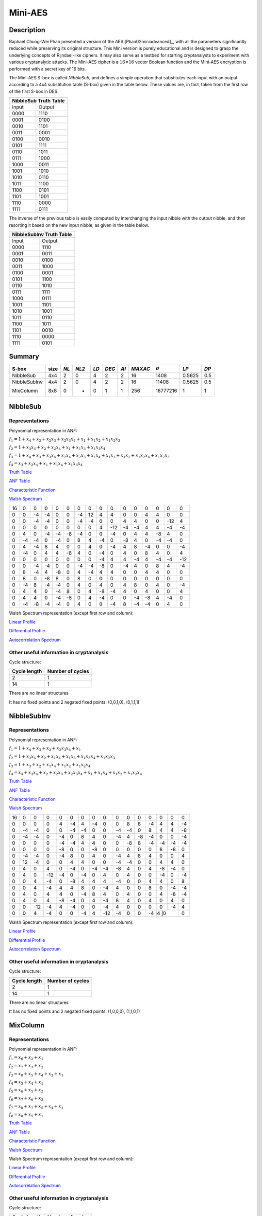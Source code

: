 ********
Mini-AES
********

Description
===========

Raphael Chung-Wei Phan presented a version of the AES [Phan02miniadvanced]_, with all the parameters significantly reduced while preserving its original structure. This Mini version is purely educational and is designed to grasp the underlying concepts of Rijndael-like ciphers. It may also serve as a testbed for starting cryptanalysts to experiment with various cryptanalytic attacks. The Mini-AES cipher is a :math:`16 \times 16` vector Boolean function and the Mini-AES encryption is performed with a secret key of 16 bits.

The Mini-AES S-box is called *NibbleSub*, and defines a simple operation that substitutes each input with an output according to a 4x4 substitution table (S-box) given in the table below. These values are, in fact, taken from the first row of the first S-box in DES.

+-----------------------+
| NibbleSub Truth Table |
+=======+===============+
| Input | Output        |
+-------+---------------+
| 0000  | 1110          |
+-------+---------------+
| 0001  | 0100          |
+-------+---------------+
| 0010  | 1101	        |
+-------+---------------+
| 0011  | 0001	        |
+-------+---------------+
| 0100  | 0010	    	|
+-------+---------------+
| 0101  | 1111          |
+-------+---------------+
| 0110  | 1011 	        |
+-------+---------------+
| 0111  | 1000          |
+-------+---------------+ 
| 1000  | 0011	        |
+-------+---------------+
| 1001  | 1010	        |
+-------+---------------+
| 1010  | 0110 	        |
+-------+---------------+
| 1011  | 1100          |
+-------+---------------+
| 1100  | 0101          |
+-------+---------------+
| 1101  | 1001	        |
+-------+---------------+
| 1110  | 0000	        |
+-------+---------------+
| 1111  | 0111	        |
+-------+---------------+

The inverse of the previous table is easily computed by interchanging the input nibble with the output nibble, and then resorting it based on the new input nibble, as given in the table below.

+--------------------------+
| NibbleSubInv Truth Table |
+=======+==================+
| Input | Output           |
+-------+------------------+
| 0000  | 1110             |
+-------+------------------+
| 0001  | 0011             |
+-------+------------------+
| 0010  | 0100             |
+-------+------------------+
| 0011  | 1000             |
+-------+------------------+
| 0100  | 0001             |
+-------+------------------+
| 0101  | 1100             |
+-------+------------------+
| 0110  | 1010             |
+-------+------------------+
| 0111  | 1111             |
+-------+------------------+
| 1000  | 0111             |
+-------+------------------+
| 1001  | 1101             |
+-------+------------------+
| 1010  | 1001             |
+-------+------------------+
| 1011  | 0110             |
+-------+------------------+
| 1100  | 1011             |
+-------+------------------+
| 1101  | 0010             |
+-------+------------------+
| 1110  | 0000             |
+-------+------------------+
| 1111  | 0101             |
+-------+------------------+

Summary
=======

+--------------+------+------+-------+------+-------+------+---------+----------------+--------+------+
| S-box        | size | *NL* | *NL2* | *LD* | *DEG* | *AI* | *MAXAC* | :math:`\sigma` | *LP*   | *DP* |
+==============+======+======+=======+======+=======+======+=========+================+========+======+
| NibbleSub    | 4x4  | 2    | 0     | 4    | 2     | 2    | 16      | 1408           | 0.5625 | 0.5  |
+--------------+------+------+-------+------+-------+------+---------+----------------+--------+------+
| NibbleSubInv | 4x4  | 2    | 0     | 4    | 2     | 2    | 16      | 11408          | 0.5625 | 0.5  |
+--------------+------+------+-------+------+-------+------+---------+----------------+--------+------+
| MixColumn    | 8x8  | 0    | -     | 0    | 1     | 1    | 256     | 16777216       | 1      | 1    |
+--------------+------+------+-------+------+-------+------+---------+----------------+--------+------+
NibbleSub
=========

Representations
---------------

Polynomial representation in ANF:

:math:`f_1 = 1+x_4+x_2+x_2x_3+x_2x_3x_4+x_1+x_1x_2+x_1x_2x_3`

:math:`f_2 = 1+x_3x_4+x_2+x_2x_4+x_1+x_1x_3+x_1x_3x_4`

:math:`f_3 = 1+x_4+x_3+x_3x_4+x_2x_4+x_2x_3+x_1x_4+x_1x_3+x_1x_2+x_1x_2x_4+x_1x_2x_3`

:math:`f_4 = x_3+x_2x_4+x_1+x_1x_4+x_1x_3x_4`

`Truth Table <https://raw.githubusercontent.com/jacubero/VBF/master/miniAES/NibbleSub.tt>`_

`ANF Table <https://raw.githubusercontent.com/jacubero/VBF/master/miniAES/NibbleSub.anf>`_

`Characteristic Function <https://raw.githubusercontent.com/jacubero/VBF/master/miniAES/NibbleSub.char>`_

`Walsh Spectrum <https://raw.githubusercontent.com/jacubero/VBF/master/miniAES/NibbleSub.wal>`_

+--+--+--+--+--+--+--+--+--+---+--+--+--+--+---+---+
|16|0 |0 |0 |0 |0 |0 |0 |0 |0  |0 |0 |0 |0 |0  |0  |
+--+--+--+--+--+--+--+--+--+---+--+--+--+--+---+---+
|0 |0 |-4|-4|0 |0 |-4|12|4 | 4 |0 |0 |4 |4 |0  |0  |
+--+--+--+--+--+--+--+--+--+---+--+--+--+--+---+---+
|0 |0 |-4|-4|0 |0 |-4|-4|0 |0  |4 |4 |0 |0 |-12|4  |
+--+--+--+--+--+--+--+--+--+---+--+--+--+--+---+---+
|0 |0 |0 |0 |0 |0 |0 |0 |4 |-12|-4|-4|4 |4 |-4 |-4 |
+--+--+--+--+--+--+--+--+--+---+--+--+--+--+---+---+
|0 |4 |0 |-4|-4|-8|-4|0 |0 |-4 |0 |4 |4 |-8|4  |0  |
+--+--+--+--+--+--+--+--+--+---+--+--+--+--+---+---+
|0 |-4|-4|0 |-4|0 |8 |4 |-4|0  |-8|4 |0 |-4|-4 |0  |
+--+--+--+--+--+--+--+--+--+---+--+--+--+--+---+---+
|0 |4 |-4|8 |4 |0 |0 |4 |0 |-4 |4 |8 |-4|0 |0  |-4 |
+--+--+--+--+--+--+--+--+--+---+--+--+--+--+---+---+
|0 |-4|0 |4 |4 |-8|4 |0 |-4|0  |4 |0 |8 |4 |0  |4  |
+--+--+--+--+--+--+--+--+--+---+--+--+--+--+---+---+
|0 |0 |0 |0 |0 |0 |0 |0 |-4|4  |4 |-4|4 |-4|-4 |-12|
+--+--+--+--+--+--+--+--+--+---+--+--+--+--+---+---+
|0 |0 |-4|-4|0 |0 |-4|-4|-8|0  |-4|4 |0 |8 |4  |-4 |
+--+--+--+--+--+--+--+--+--+---+--+--+--+--+---+---+
|0 |8 |-4|4 |-8|0 |4 |-4|4 |4  |0 |0 |4 |4 |0  |0  |
+--+--+--+--+--+--+--+--+--+---+--+--+--+--+---+---+
|0 |8 |0 |-8|8 |0 |8 |0 |0 |0  |0 |0 |0 |0 |0  |0  |
+--+--+--+--+--+--+--+--+--+---+--+--+--+--+---+---+
|0 |-4|8 |-4|-4|0 |4 |0 |4 |0  |4 |8 |0 |4 |0  |-4 |
+--+--+--+--+--+--+--+--+--+---+--+--+--+--+---+---+
|0 |4 |4 |0 |-4|8 |0 |4 |-8|-4 |4 |0 |4 |0 |0  |4  |
+--+--+--+--+--+--+--+--+--+---+--+--+--+--+---+---+
|0 |4 |4 |0 |-4|-8|0 |4 |-4|0  |0 |-4|-8|4 |-4 |0  |
+--+--+--+--+--+--+--+--+--+---+--+--+--+--+---+---+
|0 |-4|-8|-4|-4|0 |4 |0 |0 |-4 |8 |-4|-4|0 |4  |0  |
+--+--+--+--+--+--+--+--+--+---+--+--+--+--+---+---+

Walsh Spectrum representation (except first row and column):

.. image:: /images/Nibble.png
   :width: 750 px
   :align: center

`Linear Profile <https://raw.githubusercontent.com/jacubero/VBF/master/miniAES/NibbleSub.lp>`_

`Differential Profile <https://raw.githubusercontent.com/jacubero/VBF/master/miniAES/NibbleSub.dp>`_

`Autocorrelation Spectrum <https://raw.githubusercontent.com/jacubero/VBF/master/miniAES/NibbleSub.ac>`_

Other useful information in cryptanalysis
-----------------------------------------

Cycle structure:

+--------------+------------------+
| Cycle length | Number of cycles |
+==============+==================+
| 2            | 1                |
+--------------+------------------+
| 14           | 1                |
+--------------+------------------+

There are no linear structures

It has no fixed points and 2 negated fixed points: (0,0,1,0), (0,1,1,1)

NibbleSubInv
============

Representations
---------------

Polynomial representation in ANF:

:math:`f_1 = 1+x_4+x_3+x_2+x_2x_3x_4+x_1`

:math:`f_2 = 1+x_3x_4+x_2+x_1x_4+x_1x_3+x_1x_3x_4+x_1x_2x_3`

:math:`f_3 = 1+x_3+x_2+x_1x_4+x_1x_2+x_1x_2x_4`

:math:`f_4 = x_4+x_3x_4+x_2+x_2x_3+x_2x_3x_4+x_1+x_1x_4+x_1x_2+x_1x_2x_4`

`Truth Table <https://raw.githubusercontent.com/jacubero/VBF/master/miniAES/NibbleSubInv.tt>`_

`ANF Table <https://raw.githubusercontent.com/jacubero/VBF/master/miniAES/NibbleSubInv.anf>`_

`Characteristic Function <https://raw.githubusercontent.com/jacubero/VBF/master/miniAES/NibbleSubInv.char>`_

`Walsh Spectrum <https://raw.githubusercontent.com/jacubero/VBF/master/miniAES/NibbleSubInv.wal>`_

+--+--+---+---+--+--+--+--+---+---+--+--+--+--+---+---+
|16|0 |0  |0  |0 |0 |0 |0 |0  |0  |0 |0 |0 |0 |0  |0  |
+--+--+---+---+--+--+--+--+---+---+--+--+--+--+---+---+
|0 |0 |0  |0  |4 |-4|4 |-4|0  |0  |8 |8 |-4|4 |4  |-4 |
+--+--+---+---+--+--+--+--+---+---+--+--+--+--+---+---+
|0 |-4|-4 |0  |0 |-4|-4|0 |0  |-4 |-4|0 |8 |4 |4  |-8 |
+--+--+---+---+--+--+--+--+---+---+--+--+--+--+---+---+
|0 |-4|-4 |0  |-4|0 |8 |4 |0  |-4 |4 |-8|-4|0 |0  |-4 |
+--+--+---+---+--+--+--+--+---+---+--+--+--+--+---+---+
|0 |0 |0  |0  |-4|-4|4 |4 |0  |0  |-8|8 |-4|-4|-4 |-4 |
+--+--+---+---+--+--+--+--+---+---+--+--+--+--+---+---+
|0 |0 |0  |0  |-8|0 |0 |-8|0  |0  |0 |0 |0 |8 |-8 |0  |
+--+--+---+---+--+--+--+--+---+---+--+--+--+--+---+---+
|0 |-4|-4 |0  |-4|8 |0 |4 |0  |-4 |4 |8 |4 |0 |0  |4  |
+--+--+---+---+--+--+--+--+---+---+--+--+--+--+---+---+
|0 |12|-4 |0  |0 |4 |4 |0 |0  |-4 |-4|0 |0 |4 |4  |0  |
+--+--+---+---+--+--+--+--+---+---+--+--+--+--+---+---+
|0 |4 |0  |4  |0 |-4|0 |-4|-4 |-8 |4 |0 |4 |-8|-4 |0  |
+--+--+---+---+--+--+--+--+---+---+--+--+--+--+---+---+
|0 |4 |0  |-12|-4|0 |-4|0 |4  |0  |4 |0 |0 |-4|0  |-4 |
+--+--+---+---+--+--+--+--+---+---+--+--+--+--+---+---+
|0 |0 |4  |-4 |0 |-8|4 |4 |4  |-4 |0 |0 |4 |4 |0  |8  |
+--+--+---+---+--+--+--+--+---+---+--+--+--+--+---+---+
|0 |0 |4  |-4 |4 |4 |8 |0 |-4 |4  |0 |0 |8 |0 |-4 |-4 |
+--+--+---+---+--+--+--+--+---+---+--+--+--+--+---+---+
|0 |4 |0  |4  |4 |0 |-4|8 |4  |0  |4 |0 |0 |4 |-8 |-4 |
+--+--+---+---+--+--+--+--+---+---+--+--+--+--+---+---+
|0 |4 |0  |4  |-8|-4|0 |4 |-4 |8  |4 |0 |4 |0 |4  |0  |
+--+--+---+---+--+--+--+--+---+---+--+--+--+--+---+---+
|0 |0 |-12|-4 |4 |-4|0 |0 |-4 |4  |0 |0 |0 |0 |-4 |4  |
+--+--+---+---+--+--+--+--+---+---+--+--+--+--+---+---+
|0 |0 |4  |-4 |0 |0 |-4|4 |-12|-4 |0 |0 |-4 |4 |0 |0  |
+--+--+---+---+--+--+--+--+---+---+--+--+--+--+---+---+

Walsh Spectrum representation (except first row and column):

.. image:: /images/NibbleSubInv.png
   :width: 750 px
   :align: center

`Linear Profile <https://raw.githubusercontent.com/jacubero/VBF/master/miniAES/NibbleSubInv.lp>`_

`Differential Profile <https://raw.githubusercontent.com/jacubero/VBF/master/miniAES/NibbleSubInv.dp>`_

`Autocorrelation Spectrum <https://raw.githubusercontent.com/jacubero/VBF/master/miniAES/NibbleSubInv.ac>`_

Other useful information in cryptanalysis
-----------------------------------------

Cycle structure:

+--------------+------------------+
| Cycle length | Number of cycles |
+==============+==================+
| 2            | 1                |
+--------------+------------------+
| 14           | 1                |
+--------------+------------------+

There are no linear structures

It has no fixed points and 2 negated fixed points: (1,0,0,0), (1,1,0,1)

MixColumn
=========

Representations
---------------

Polynomial representation in ANF:

:math:`f_1 = x_6+x_2+x_1`

:math:`f_2 = x_7+x_3+x_2`

:math:`f_3 = x_8+x_5+x_4+x_3+x_1`

:math:`f_4 = x_5+x_4+x_1`

:math:`f_5 = x_6+x_5+x_2`

:math:`f_6 = x_7+x_6+x_3`

:math:`f_7 = x_8+x_7+x_5+x_4+x_1`

:math:`f_8 = x_8+x_5+x_1`

`Truth Table <https://raw.githubusercontent.com/jacubero/VBF/master/miniAES/mixcolumn.tt>`_

`ANF Table <https://raw.githubusercontent.com/jacubero/VBF/master/miniAES/mixcolumn.anf>`_

`Characteristic Function <https://raw.githubusercontent.com/jacubero/VBF/master/miniAES/mixcolumn.char>`_

`Walsh Spectrum <https://raw.githubusercontent.com/jacubero/VBF/master/miniAES/mixcolumn.wal>`_

Walsh Spectrum representation (except first row and column):

.. image:: /images/mixcolumn.png
   :width: 750 px
   :align: center

`Linear Profile <https://raw.githubusercontent.com/jacubero/VBF/master/miniAES/mixcolumn.lp>`_

`Differential Profile <https://raw.githubusercontent.com/jacubero/VBF/master/miniAES/mixcolumn.dp>`_

`Autocorrelation Spectrum <https://raw.githubusercontent.com/jacubero/VBF/master/miniAES/mixcolumn.ac>`_

Other useful information in cryptanalysis
-----------------------------------------

Cycle structure:

+--------------+------------------+
| Cycle length | Number of cycles |
+==============+==================+
| 1            | 16               |
+--------------+------------------+
| 2            | 120              |
+--------------+------------------+

There 255 linear structures

It has 15 fixed points: (0,0,0,0,0,0,0,0), (0,0,0,1,0,0,0,1), (0,0,1,0,0,0,1,0), (0,0,1,1,0,0,1,1), (0,1,0,0,0,1,0,0), (0,1,0,1,0,1,0,1), (0,1,1,0,0,1,1,0), (0,1,1,1,0,1,1,1), (1,0,0,0,1,0,0,0), (1,0,0,1,1,0,0,1), (1,0,1,0,1,0,1,0), (1,0,1,1,1,0,1,1), (1,1,0,0,1,1,0,0), (1,1,0,1,1,1,0,1), (1,1,1,0,1,1,1,0)

It has 16 negated fixed points: (0,0,0,0,1,1,1,0), (0,0,0,1,1,1,1,1), (0,0,1,0,1,1,0,0), (0,0,1,1,1,1,0,1), (0,1,0,0,1,0,1,0), (0,1,0,1,1,0,1,1), (0,1,1,0,1,0,0,0), (0,1,1,1,1,0,0,1), (1,0,0,0,0,1,1,0), (1,0,0,1,0,1,1,1), (1,0,1,0,0,1,0,0), (1,0,1,1,0,1,0,1), (1,1,0,0,0,0,1,0), (1,1,0,1,0,0,1,1), (1,1,1,0,0,0,0,0), (1,1,1,1,0,0,0,1)

ks0
===

Representations
---------------

Polynomial representation in ANF:

:math:`f_1 = x_1`

:math:`f_2 = x_2`

:math:`f_3 = x_3`

:math:`f_4 = x_4`

:math:`f_5 = x_5`

:math:`f_6 = x_6`

:math:`f_7 = x_7`

:math:`f_8 = x_8`

:math:`f_9 = x_9`

:math:`f_{10} = x_{10}`

:math:`f_{11} = x_{11}`

:math:`f_{12} = x_{12}`

:math:`f_{13} = x_{13}`

:math:`f_{14} = x_{14}`

:math:`f_{15} = x_{15}`

:math:`f_{16} = x_{16}`

`Truth Table <https://raw.githubusercontent.com/jacubero/VBF/master/miniAES/ks0.tt>`_

`ANF Table <https://raw.githubusercontent.com/jacubero/VBF/master/miniAES/ks0.anf>`_

`Walsh Spectrum (each row represents a column of Walsh Spectrum) <https://github.com/jacubero/VBF/blob/master/miniAES/ks0.wal.gz>`_

`Linear Profile (each row represents a column of Linear Profile) <https://github.com/jacubero/VBF/blob/master/miniAES/ks0.lp.gz>`_

Other useful information in cryptanalysis
-----------------------------------------

Cycle structure:

+--------------+------------------+
| Cycle length | Number of cycles |
+==============+==================+
| 1            | 65536            |
+--------------+------------------+

ks1
===

Representations
---------------

Polynomial representation in ANF:

:math:`f_1 = 1+x_{16}+x_{14}+x_{14}x_{15}+x_{14}x_{15}x_{16}+x_{13}+x_{13}x_{14}+x_{13}x_{14}x_{15}+x_1`

:math:`f_2 = 1+x_{15}x_{16}+x_{14}+x_{14}x_{16}+x_{13}+x_{13}x_{15}+x_{13}x_{15}x_{16}+x_2`

:math:`f_3 = 1+x_{16}+x_{15}+x_{15}x_{16}+x_{14}x_{16}+x_{14}x_{15}+x_{13}x_{16}+x_{13}x_{15}+x_{13}x_{14}+x_{13}x_{14}x_{16}+x_{13}x_{14}x_{15}+x_3`

:math:`f_4 = 1+x_{15}+x_{14}x_{16}+x_{13}+x_{13}x_{16}+x_{13}x_{15}x_{16}+x_4`

:math:`f_5 = 1+x_{16}+x_{14}+x_{14}x_{15}+x_{14}x_{15}x_{16}+x_{13}+x_{13}x_{14}+x_{13}x_{14}x_{15}+x_5+x_1`

:math:`f_6 = 1+x_{15}x_{16}+x_{14}+x_{14}x_{16}+x_{13}+x_{13}x_{15}+x_{13}x_{15}x_{16}+x_6+x_2`

:math:`f_7 = 1+x_{16}+x_{15}+x_{15}x_{16}+x_{14}x_{16}+x_{14}x_{15}+x_{13}x_{16}+x_{13}x_{15}+x_{13}x_{14}+x_{13}x_{14}x_{16}+x_{13}x_{14}x_{15}+x_7+x_3`

:math:`f_8 = 1+x_{15}+x_{14}x_{16}+x_{13}+x_{13}x_{16}+x_{13}x_{15}x_{16}+x_8+x_4`

:math:`f_9 = 1+x_{16}+x_{14}+x_{14}x_{15}+x_{14}x_{15}x_{16}+x_{13}+x_{13}x_{14}+x_{13}x_{14}x_{15}+x_9+x_5+x_1`

:math:`f_{10} = 1+x_{15}x_{16}+x_{14}+x_{14}x_{16}+x_{13}+x_{13}x_{15}+x_{13}x_{15}x_{16}+x_{10}+x_6+x_2`

:math:`f_{11} = 1+x_{16}+x_{15}+x_{15}x_{16}+x_{14}x_{16}+x_{14}x_{15}+x_{13}x_{16}+x_{13}x_{15}+x_{13}x_{14}+x_{13}x_{14}x_{16}+x_{13}x_{14}x_{15}+x_{11}+x_7+x_3`

:math:`f_{12} = 1+x_{15}+x_{14}x_{16}+x_{13}+x_{13}x_{16}+x_{13}x_{15}x_{16}+x_{12}+x_8+x_4`

:math:`f_{13} = 1+x_{16}+x_{14}+x_{14}x_{15}+x_{14}x_{15}x_{16}+x_{13}x_{14}+x_{13}x_{14}x_{15}+x_9+x_5+x_1`

:math:`f_{14} = 1+x_{15}x_{16}+x_{14}x_{16}+x_{13}+x_{13}x_{15}+x_{13}x_{15}x_{16}+x_{10}+x_6+x_2`

:math:`f_{15} = 1+x_{16}+x_{15}x_{16}+x_{14}x_{16}+x_{14}x_{15}+x_{13}x_{16}+x_{13}x_{15}+x_{13}x_{14}+x_{13}x_{14}x_{16}+x_{13}x_{14}x_{15}+x_{11}+x_7+x_3`

:math:`f_{16} = 1+x_{16}+x_{15}+x_{14}x_{16}+x_{13}+x_{13}x_{16}+x_{13}x_{15}x_{16}+x_{12}+x_8+x_4`

`Truth Table <https://raw.githubusercontent.com/jacubero/VBF/master/miniAES/ks1.tt>`_

`ANF Table <https://raw.githubusercontent.com/jacubero/VBF/master/miniAES/ks1.anf>`_

`Walsh Spectrum (each row represents a column of Walsh Spectrum) <https://github.com/jacubero/VBF/blob/master/miniAES/ks1.wal.gz>`_

`Linear Profile (each row represents a column of Linear Profile) <https://github.com/jacubero/VBF/blob/master/miniAES/ks1.lp.gz>`_

Other useful information in cryptanalysis
-----------------------------------------

Cycle structure:

+--------------+------------------+
| Cycle length | Number of cycles |
+==============+==================+
| 1            | 1                |
+--------------+------------------+
| 5            | 2                |
+--------------+------------------+
| 10           | 2                |
+--------------+------------------+
| 28           | 1                |
+--------------+------------------+
| 60           | 1                |
+--------------+------------------+
| 1223         | 1                |
+--------------+------------------+
| 26097        | 1                |
+--------------+------------------+
| 38097        | 1                |
+--------------+------------------+

ks2
===

Representations
---------------

Polynomial representation in ANF:

`f1 <https://github.com/jacubero/VBF/blob/master/miniAES/f1.pdf>`_

`f2 <https://github.com/jacubero/VBF/blob/master/miniAES/f2.pdf>`_

`f3 <https://github.com/jacubero/VBF/blob/master/miniAES/f3.pdf>`_

`f4 <https://github.com/jacubero/VBF/blob/master/miniAES/f4.pdf>`_

`f5 <https://github.com/jacubero/VBF/blob/master/miniAES/f5.pdf>`_

`f6 <https://github.com/jacubero/VBF/blob/master/miniAES/f6.pdf>`_

`f7 <https://github.com/jacubero/VBF/blob/master/miniAES/f7.pdf>`_

`f8 <https://github.com/jacubero/VBF/blob/master/miniAES/f8.pdf>`_

`f9 <https://github.com/jacubero/VBF/blob/master/miniAES/f9.pdf>`_

`f10 <https://github.com/jacubero/VBF/blob/master/miniAES/f10.pdf>`_

`f11 <https://github.com/jacubero/VBF/blob/master/miniAES/f11.pdf>`_

`f12 <https://github.com/jacubero/VBF/blob/master/miniAES/f12.pdf>`_

`f13 <https://github.com/jacubero/VBF/blob/master/miniAES/f13.pdf>`_

`f14 <https://github.com/jacubero/VBF/blob/master/miniAES/f14.pdf>`_

`f15 <https://github.com/jacubero/VBF/blob/master/miniAES/f15.pdf>`_

`f16 <https://github.com/jacubero/VBF/blob/master/miniAES/f16.pdf>`_

`Truth Table <https://raw.githubusercontent.com/jacubero/VBF/master/miniAES/ks2.tt>`_

`ANF Table <https://raw.githubusercontent.com/jacubero/VBF/master/miniAES/ks2.anf>`_

`Walsh Spectrum (each row represents a column of Walsh Spectrum) <https://github.com/jacubero/VBF/blob/master/miniAES/ks2.wal.gz>`_

`Linear Profile (each row represents a column of Linear Profile) <https://github.com/jacubero/VBF/blob/master/miniAES/ks2.lp.gz>`_

Other useful information in cryptanalysis
-----------------------------------------

Cycle structure:

+--------------+------------------+
| Cycle length | Number of cycles |
+==============+==================+
| 1            | 1                |
+--------------+------------------+
| 12           | 1                |
+--------------+------------------+
| 15           | 3                |
+--------------+------------------+
| 30           | 1                |
+--------------+------------------+
| 109          | 1                |
+--------------+------------------+
| 385          | 1                |
+--------------+------------------+
| 831          | 1                |
+--------------+------------------+
| 2472         | 1                |
+--------------+------------------+
| 3617         | 1                |
+--------------+------------------+
| 9775         | 1                |
+--------------+------------------+
| 16777        | 1                |
+--------------+------------------+
| 31482        | 1                |
+--------------+------------------+

mini-AES
========

Algebraic degree from key 00000 to 65535 is equal to 14

`Cycle structure from key 00000 to 65535 <https://raw.githubusercontent.com/jacubero/VBF/master/miniAES/cycle.pdf>`_

`Fixed and negated points from key 00000 to 65535 <https://raw.githubusercontent.com/jacubero/VBF/master/miniAES/points.pdf>`_

`Nonlinearities from key 00000 to 65535 <https://raw.githubusercontent.com/jacubero/VBF/master/miniAES/nl.pdf>`_

`Nonlinearities in ascendent order <https://raw.githubusercontent.com/jacubero/VBF/master/miniAES/fi.s>`_

Graphical display of the distribution of the nonlinearities of mini-AES:

.. image:: /images/hist-miniAES.jpeg
   :width: 750 px
   :align: center

+---------------------------------------------------+
| Descriptive Statistics of mini-AES nonlinearities |
+====================+==============================+
| Unique Values      | 130                          |
+--------------------+------------------------------+
| Min                | 31432                        |
+--------------------+------------------------------+
| Max                | 32040                        |
+--------------------+------------------------------+
| Mean               | 31912.9894                   |
+--------------------+------------------------------+
| Mean Deviation     | 8.6571                       |
+--------------------+------------------------------+
| 1st Quartile       | 31880                        |
+--------------------+------------------------------+
| Median             | 31924                        |
+--------------------+------------------------------+
| 3rd Quartile       | 31960                        |
+--------------------+------------------------------+
| Mode               | 31952                        |
+--------------------+------------------------------+
| Range              | 608                          |
+--------------------+------------------------------+
| Variance           | 3903.8642                    |
+--------------------+------------------------------+
| Standard Deviation | 62.4809                      |
+--------------------+------------------------------+
| Kkewness           | -1.092059                    |
+--------------------+------------------------------+
| Kurtosis           | 1.79284                      |
+--------------------+------------------------------+
| P0.5               | 31692                        |
+--------------------+------------------------------+
| P1                 | 31720                        |
+--------------------+------------------------------+
| P5                 | 31796                        |
+--------------------+------------------------------+
| P95                | 31992                        |
+--------------------+------------------------------+
| P99                | 32012                        |
+--------------------+------------------------------+
| P99.5              | 32016                        |
+--------------------+------------------------------+

